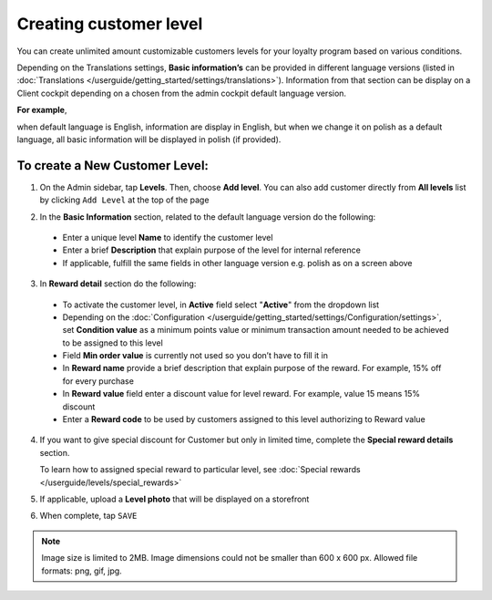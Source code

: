 .. index::
   single: level_creation

Creating customer level
=======================

You can create unlimited amount customizable customers levels for your loyalty program based on various conditions. 

Depending on the Translations settings, **Basic information’s** can be provided in different language versions (listed in :doc:`Translations </userguide/getting_started/settings/translations>`). Information from that section can be display on a Client cockpit depending on a chosen from the admin cockpit default language version.

**For example**, 

when default language is English, information are display in English, but when we change it on polish as a default language, all basic information will be displayed in polish (if provided).   


.. image:: /userguide/_images/add_level.png
   :alt:   Add New Level

To create a New Customer Level:
^^^^^^^^^^^^^^^^^^^^^^^^^^^^^^^

1. On the Admin sidebar, tap **Levels**. Then, choose **Add level**. You can also add customer directly from **All levels** list by clicking ``Add Level`` at the top of the page 

.. image:: /userguide/_images/add_level_button.png
   :alt:   Add Level Options  
   
.. image:: /userguide/_images/basic_level.png
   :alt:   Add Level Form   

2. In the **Basic Information** section, related to the default language version do the following: 

 - Enter a unique level **Name** to identify the customer level  
 - Enter a brief **Description** that explain purpose of the level for internal reference
 - If applicable, fulfill the same fields in other language version e.g. polish as on a screen above

3. In **Reward detail** section do the following:

 - To activate the customer level, in **Active** field select "**Active**" from the dropdown list
 - Depending on the :doc:`Configuration </userguide/getting_started/settings/Configuration/settings>`, set **Condition value** as a minimum points value or minimum transaction amount needed to be achieved to be assigned to this level
 - Field **Min order value** is currently not used so you don’t have to fill it in 
 - In **Reward name** provide a brief description that explain purpose of the reward. For example, 15% off for every purchase
 - In **Reward value** field enter a discount value for level reward. For example, value 15 means 15% discount 
 - Enter a **Reward code** to be used by customers assigned to this level authorizing to Reward value

4. If you want to give special discount for Customer but only in limited time, complete the **Special reward details** section.

   To learn how to assigned special reward to particular level, see :doc:`Special rewards </userguide/levels/special_rewards>`


5. If applicable, upload a **Level photo** that will be displayed on a storefront 


6. When complete, tap ``SAVE``

.. note:: 

    Image size is limited to 2MB. Image dimensions could not be smaller than 600 x 600 px. Allowed file formats: png, gif, jpg.

 

